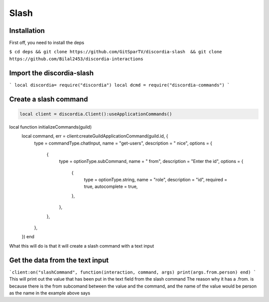 Slash
=====

.. _Install:

Installation
------------

First off, you need to install the deps


``$ cd deps && git clone https://github.com/GitSparTV/discordia-slash  && git clone https://github.com/Bilal2453/discordia-interactions``

Import the discordia-slash
----------------
```
local discordia= require("discordia")
local dcmd = require("discordia-commands")
```

Create a slash command
----------------
.. code-block:: python

   local client = discordia.Client():useApplicationCommands()

local function initializeCommands(guild)
    local command, err = client:createGuildApplicationCommand(guild.id, {
        type = commandType.chatInput,
        name = "get-users",
        description = " nice",
        options = {
            {
                type = optionType.subCommand,
                name = " from",
                description = "Enter the id",
                options = {
                    {
                        type = optionType.string,
                        name = "role",
                        description = "id",
                        required = true,
                        autocomplete = true,
                    },
                },
            },
        },
    })
    end


What this will do is that it will create a slash command with a text input

Get the data from the text input
----------------
```client:on("slashCommand", function(interaction, command, args)
print(args.from.person)
end)
```
This will print out the value that has been put in the text field from the slash command
The reason why it has a .from. is because there is the from subcomand between the value and the command, and the name of the value would be person as the name in the example above says

